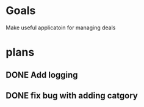 #+titile: todo list
#+author: iprikaznov

* Goals
Make useful applicatoin for managing deals

* plans
** DONE Add logging
** DONE fix bug with adding catgory
